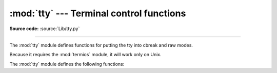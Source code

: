 :mod:`tty` --- Terminal control functions
=========================================

.. module:: tty
   :platform: Unix
   :synopsis: Utility functions that perform common terminal control operations.

.. moduleauthor:: Steen Lumholt
.. sectionauthor:: Moshe Zadka <moshez@zadka.site.co.il>

**Source code:** :source:`Lib/tty.py`

--------------

The :mod:`tty` module defines functions for putting the tty into cbreak and raw
modes.

.. availability:: Unix.

Because it requires the :mod:`termios` module, it will work only on Unix.

The :mod:`tty` module defines the following functions:


.. function:: cfmakeraw(mode)

   Convert the tty attribute list *mode*, which is a list like the one returned
   by :func:`termios.tcgetattr`, to that of a tty in raw mode.

   .. versionadded:: 3.12


.. function:: cfmakecbreak(mode)

   Convert the tty attribute list *mode*, which is a list like the one returned
   by :func:`termios.tcgetattr`, to that of a tty in cbreak mode.

   This clears the ``ECHO`` and ``ICANON`` local mode flags in *mode* as well
   as setting the minimum input to 1 byte with no delay.

   .. versionadded:: 3.12

   .. versionchanged:: 3.12.2
      The ``ICRNL`` flag is no longer cleared. This matches Linux and macOS
      ``stty cbreak`` behavior and what :func:`setcbreak` historically did.


.. function:: setraw(fd, when=termios.TCSAFLUSH)

   Change the mode of the file descriptor *fd* to raw. If *when* is omitted, it
   defaults to :const:`termios.TCSAFLUSH`, and is passed to
   :func:`termios.tcsetattr`. The return value of :func:`termios.tcgetattr`
   is saved before setting *fd* to raw mode; this value is returned.

   .. versionchanged:: 3.12
      The return value is now the original tty attributes, instead of ``None``.


.. function:: setcbreak(fd, when=termios.TCSAFLUSH)

   Change the mode of file descriptor *fd* to cbreak. If *when* is omitted, it
   defaults to :const:`termios.TCSAFLUSH`, and is passed to
   :func:`termios.tcsetattr`. The return value of :func:`termios.tcgetattr`
   is saved before setting *fd* to cbreak mode; this value is returned.

   This clears the ``ECHO`` and ``ICANON`` local mode flags as well as setting
   the minimum input to 1 byte with no delay.

   .. versionchanged:: 3.12
      The return value is now the original tty attributes, instead of ``None``.

   .. versionchanged:: 3.12.2
      The ``ICRNL`` flag is no longer cleared. This restores the behavior
      of Python 3.11 and earlier as well as matching what Linux, macOS, & BSDs
      describe in their ``stty(1)`` man pages regarding cbreak mode.


.. seealso::

   Module :mod:`termios`
      Low-level terminal control interface.

